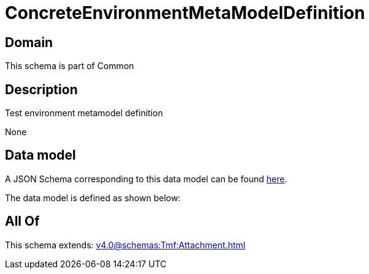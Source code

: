 = ConcreteEnvironmentMetaModelDefinition

[#domain]
== Domain

This schema is part of Common

[#description]
== Description

Test environment metamodel definition

None

[#data_model]
== Data model

A JSON Schema corresponding to this data model can be found https://tmforum.org[here].

The data model is defined as shown below:


[#all_of]
== All Of

This schema extends: xref:v4.0@schemas:Tmf:Attachment.adoc[]
